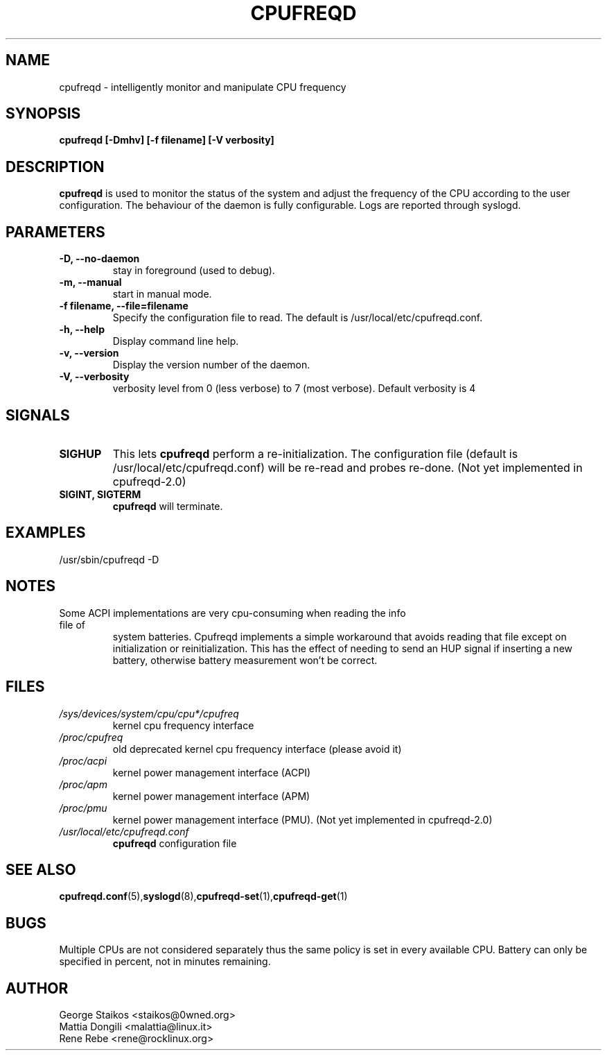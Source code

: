 .\" Copyright 2002-2005, George Staikos (staikos@0wned.org)
.\"                      Mattia Dongili (malattia@linux.it)
.\"                      Rene Rebe (rene@rocklinux.org)
.\" This file may be used subject to the terms and conditions of the
.\" GNU General Public License Version 2, or any later version
.\" at your option, as published by the Free Software Foundation.
.\" This program is distributed in the hope that it will be useful,
.\" but WITHOUT ANY WARRANTY; without even the implied warranty of
.\" MERCHANTABILITY or FITNESS FOR A PARTICULAR PURPOSE. See the
.\" GNU General Public License for more details."
.TH CPUFREQD 8 "05 May 2005" "" ""
.SH NAME
cpufreqd \- intelligently monitor and manipulate CPU frequency
.SH SYNOPSIS
.B "cpufreqd [-Dmhv] [-f filename] [-V verbosity]"
.SH DESCRIPTION
.B cpufreqd
is used to monitor the status of the system and adjust the frequency of the
CPU according to the user configuration.  The behaviour of the daemon is fully
configurable. Logs are reported through syslogd.
.SH PARAMETERS
.TP
.B "-D, --no-daemon"
stay in foreground (used to debug).
.TP
.B "-m, --manual"
start in manual mode.
.TP
.B "-f filename, --file=filename"
Specify the configuration file to read.  The default is 
/usr/local/etc/cpufreqd.conf.
.TP
.B "-h, --help"
Display command line help.
.TP
.B "-v, --version"
Display the version number of the daemon.
.TP
.B "-V, --verbosity"
verbosity level from 0 (less verbose) to 7 (most verbose). Default verbosity is 4
.SH SIGNALS
.TP
.B SIGHUP
This lets 
.B cpufreqd 
perform a re-initialization.  The configuration file (default is
/usr/local/etc/cpufreqd.conf) will  be re-read and probes re-done. (Not
yet implemented in cpufreqd-2.0)
.TP
.B SIGINT, SIGTERM
.B cpufreqd
will terminate.

.SH EXAMPLES
.TP
/usr/sbin/cpufreqd \-D
.SH NOTES
.TP
Some ACPI implementations are very cpu-consuming when reading the info file of
system batteries. Cpufreqd implements a simple workaround that avoids reading
that file except on initialization or reinitialization. This has the effect of
needing to send an HUP signal if inserting a new battery, otherwise battery
measurement won't be correct.
.SH FILES
.TP
.I /sys/devices/system/cpu/cpu*/cpufreq
kernel cpu frequency interface
.TP
.I /proc/cpufreq
old deprecated kernel cpu frequency interface (please avoid it)
.TP
.I /proc/acpi
kernel power management interface (ACPI)
.TP
.I /proc/apm
kernel power management interface (APM)
.TP
.I /proc/pmu
kernel power management interface (PMU). (Not yet implemented in cpufreqd-2.0)

.TP
.I /usr/local/etc/cpufreqd.conf
.B cpufreqd
configuration file
.SH SEE ALSO
.BR cpufreqd.conf (5), syslogd (8), cpufreqd-set (1), cpufreqd-get (1)
.SH BUGS
Multiple CPUs are not considered separately thus the same policy is set in every
available CPU.
Battery can only be specified in percent, not in minutes remaining.
.SH AUTHOR
.TP
George Staikos <staikos@0wned.org>
.TP
Mattia Dongili <malattia@linux.it>
.TP
Rene Rebe <rene@rocklinux.org>
